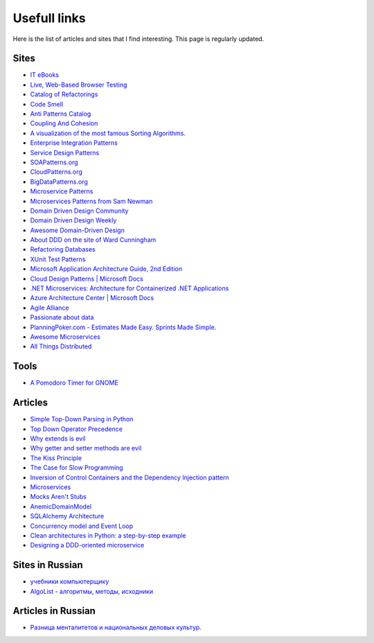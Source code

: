 
Usefull links
=============

.. post:: Aug 29, 2016
   :language: en
   :tags:
   :category:
   :author: Ivan Zakrevsky


Here is the list of articles and sites that I find interesting. This page is regularly updated.


Sites
-----

- `IT eBooks <http://www.it-ebooks.org/>`__
- `Live, Web-Based Browser Testing <https://www.browserstack.com/>`__
- `Catalog of Refactorings <http://www.refactoring.com/catalog/>`__
- `Code Smell <http://c2.com/cgi/wiki?CodeSmell>`__
- `Anti Patterns Catalog <http://c2.com/cgi/wiki?AntiPatternsCatalog>`__
- `Coupling And Cohesion <http://wiki.c2.com/?CouplingAndCohesion>`__
- `A visualization of the most famous Sorting Algorithms. <http://sorting.at/>`__
- `Enterprise Integration Patterns <http://www.enterpriseintegrationpatterns.com/>`__
- `Service Design Patterns <http://servicedesignpatterns.com>`__
- `SOAPatterns.org <http://soapatterns.org/>`__
- `CloudPatterns.org <http://www.cloudpatterns.org/>`__
- `BigDataPatterns.org <http://www.bigdatapatterns.org/>`__
- `Microservice Patterns <https://www.manning.com/books/microservice-patterns>`__
- `Microservices Patterns from Sam Newman <https://samnewman.io/patterns/>`__
- `Domain Driven Design Community <http://dddcommunity.org/>`__
- `Domain Driven Design Weekly <http://dddweekly.com/>`__
- `Awesome Domain-Driven Design <https://github.com/heynickc/awesome-ddd>`__
- `About DDD on the site of Ward Cunningham <http://ddd.fed.wiki.org/>`__
- `Refactoring Databases <http://www.databaserefactoring.com/>`__
- `XUnit Test Patterns <http://xunitpatterns.com/>`__
- `Microsoft Application Architecture Guide, 2nd Edition <https://msdn.microsoft.com/en-us/library/ff650706.aspx>`__
- `Cloud Design Patterns | Microsoft Docs <https://docs.microsoft.com/en-us/azure/architecture/patterns/>`__
- `.NET Microservices: Architecture for Containerized .NET Applications <https://docs.microsoft.com/en-us/dotnet/standard/microservices-architecture/index>`__
- `Azure Architecture Center | Microsoft Docs <https://docs.microsoft.com/en-us/azure/>`__
- `Agile Alliance <https://www.agilealliance.org/>`__
- `Passionate about data <https://www.sadalage.com/>`__
- `PlanningPoker.com - Estimates Made Easy. Sprints Made Simple. <https://www.planningpoker.com/>`__
- `Awesome Microservices <https://github.com/mfornos/awesome-microservices>`__
- `All Things Distributed <https://www.allthingsdistributed.com/2008/12/eventually_consistent.html>`__


Tools
-----

- `A Pomodoro Timer for GNOME <http://gnomepomodoro.org/>`__


Articles
--------

- `Simple Top-Down Parsing in Python <http://effbot.org/zone/simple-top-down-parsing.htm>`__
- `Top Down Operator Precedence <http://javascript.crockford.com/tdop/tdop.html>`__
- `Why extends is evil <http://www.javaworld.com/article/2073649/core-java/why-extends-is-evil.html>`__
- `Why getter and setter methods are evil <http://www.javaworld.com/article/2073723/core-java/why-getter-and-setter-methods-are-evil.html>`__
- `The Kiss Principle <https://people.apache.org/~fhanik/kiss.html>`__
- `The Case for Slow Programming <https://ventrellathing.wordpress.com/2013/06/18/the-case-for-slow-programming/>`__
- `Inversion of Control Containers and the Dependency Injection pattern <http://martinfowler.com/articles/injection.html>`__
- `Microservices <http://martinfowler.com/articles/microservices.html>`__
- `Mocks Aren't Stubs <http://martinfowler.com/articles/mocksArentStubs.html>`__
- `AnemicDomainModel <http://www.martinfowler.com/bliki/AnemicDomainModel.html>`__
- `SQLAlchemy Architecture <http://aosabook.org/en/sqlalchemy.html>`__
- `Concurrency model and Event Loop <https://developer.mozilla.org/en-US/docs/Web/JavaScript/EventLoop>`__
- `Clean architectures in Python: a step-by-step example <http://blog.thedigitalcatonline.com/blog/2016/11/14/clean-architectures-in-python-a-step-by-step-example/>`__
- `Designing a DDD-oriented microservice <https://docs.microsoft.com/en-us/dotnet/standard/microservices-architecture/microservice-ddd-cqrs-patterns/ddd-oriented-microservice>`__



Sites in Russian
----------------

- `учебники компьютерщику <http://bookwebmaster.narod.ru/>`__
- `AlgoList - алгоритмы, методы, исходники <http://algolist.manual.ru/>`__


Articles in Russian
-------------------

- `Разница менталитетов и национальных деловых культур. <http://bulochnikov.livejournal.com/2326301.html>`__

.. update:: 14 Aug, 2017
